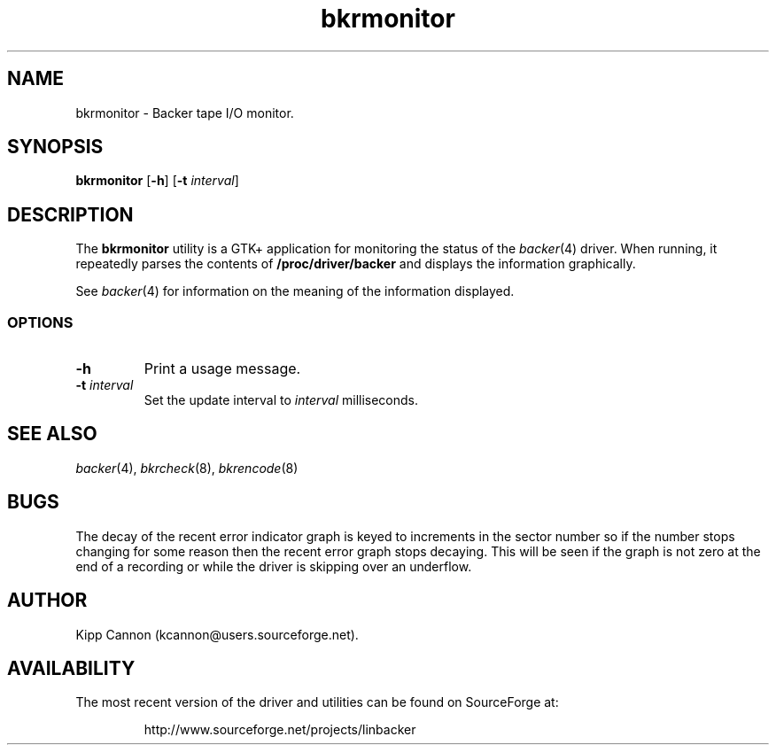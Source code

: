 .\" Copyright (c) 2001 Kipp Cannon (kcannon@users.sourceforge.net)
.\"
.\" This is free documentation; you can redistribute it and/or
.\" modify it under the terms of the GNU General Public License as
.\" published by the Free Software Foundation; either version 2 of
.\" the License, or (at your option) any later version.
.\"
.\" The GNU General Public License's references to "object code"
.\" and "executables" are to be interpreted as the output of any
.\" document formatting or typesetting system, including
.\" intermediate and printed output.
.\"
.\" This manual is distributed in the hope that it will be useful,
.\" but WITHOUT ANY WARRANTY; without even the implied warranty of
.\" MERCHANTABILITY or FITNESS FOR A PARTICULAR PURPOSE.  See the
.\" GNU General Public License for more details.
.\"
.\" You should have received a copy of the GNU General Public
.\" License along with this manual; if not, write to the Free
.\" Software Foundation, Inc., 675 Mass Ave, Cambridge, MA 02139,
.\" USA.
.\"
.TH bkrmonitor 8 "June 2, 2001" "Linux" "Backer"
.SH NAME
bkrmonitor \- Backer tape I/O monitor.
.SH SYNOPSIS
\fBbkrmonitor\fP [\fB\-h\fP] [\fB\-t\fP \fIinterval\fP]
.SH DESCRIPTION
The \fBbkrmonitor\fP utility is a GTK+ application for monitoring the
status of the
.IR backer (4)
driver.  When running, it repeatedly parses the contents of
\fB/proc/driver/backer\fP and displays the information graphically.
.PP
See
.IR backer (4)
for information on the meaning of the information displayed.
.SS OPTIONS
.TP
\fB\-h\fP
Print a usage message.
.TP
\fB\-t\fP \fIinterval\fP
Set the update interval to \fIinterval\fP milliseconds.
.SH "SEE ALSO"
.IR backer (4),
.IR bkrcheck (8),
.IR bkrencode (8)
.SH BUGS
The decay of the recent error indicator graph is keyed to increments in the
sector number so if the number stops changing for some reason then the
recent error graph stops decaying.  This will be seen if the graph is not
zero at the end of a recording or while the driver is skipping over an
underflow.
.SH AUTHOR
Kipp Cannon (kcannon@users.sourceforge.net).
.SH AVAILABILITY
The most recent version of the driver and utilities can be found on
SourceForge at:
.RS
.sp
http://www.sourceforge.net/projects/linbacker
.sp
.RE
.TE
